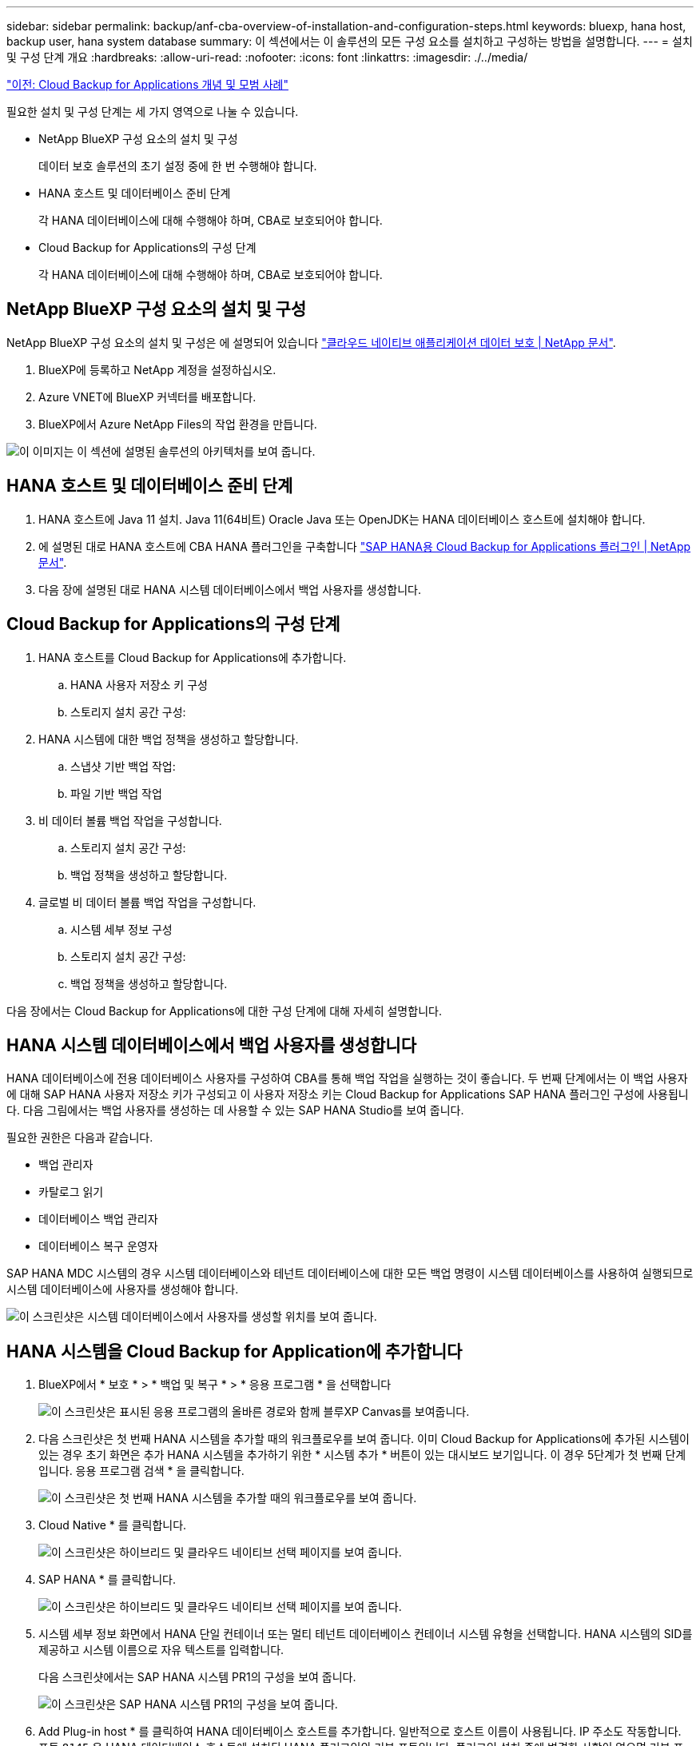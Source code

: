 ---
sidebar: sidebar 
permalink: backup/anf-cba-overview-of-installation-and-configuration-steps.html 
keywords: bluexp, hana host, backup user, hana system database 
summary: 이 섹션에서는 이 솔루션의 모든 구성 요소를 설치하고 구성하는 방법을 설명합니다. 
---
= 설치 및 구성 단계 개요
:hardbreaks:
:allow-uri-read: 
:nofooter: 
:icons: font
:linkattrs: 
:imagesdir: ./../media/


link:anf-cba-cloud-backup-for-applications-concepts-and-best-practices.html["이전: Cloud Backup for Applications 개념 및 모범 사례"]

[role="lead"]
필요한 설치 및 구성 단계는 세 가지 영역으로 나눌 수 있습니다.

* NetApp BlueXP 구성 요소의 설치 및 구성
+
데이터 보호 솔루션의 초기 설정 중에 한 번 수행해야 합니다.

* HANA 호스트 및 데이터베이스 준비 단계
+
각 HANA 데이터베이스에 대해 수행해야 하며, CBA로 보호되어야 합니다.

* Cloud Backup for Applications의 구성 단계
+
각 HANA 데이터베이스에 대해 수행해야 하며, CBA로 보호되어야 합니다.





== NetApp BlueXP 구성 요소의 설치 및 구성

NetApp BlueXP 구성 요소의 설치 및 구성은 에 설명되어 있습니다 https://docs.netapp.com/us-en/cloud-manager-backup-restore/concept-protect-cloud-app-data-to-cloud.html["클라우드 네이티브 애플리케이션 데이터 보호 | NetApp 문서"^].

. BlueXP에 등록하고 NetApp 계정을 설정하십시오.
. Azure VNET에 BlueXP 커넥터를 배포합니다.
. BlueXP에서 Azure NetApp Files의 작업 환경을 만듭니다.


image:anf-cba-image5.png["이 이미지는 이 섹션에 설명된 솔루션의 아키텍처를 보여 줍니다."]



== HANA 호스트 및 데이터베이스 준비 단계

. HANA 호스트에 Java 11 설치. Java 11(64비트) Oracle Java 또는 OpenJDK는 HANA 데이터베이스 호스트에 설치해야 합니다.
. 에 설명된 대로 HANA 호스트에 CBA HANA 플러그인을 구축합니다 link:https://docs.netapp.com/us-en/cloud-manager-backup-restore/task-deploy-snapcenter-plugin-for-sap-hana.html["SAP HANA용 Cloud Backup for Applications 플러그인 | NetApp 문서"].
. 다음 장에 설명된 대로 HANA 시스템 데이터베이스에서 백업 사용자를 생성합니다.




== Cloud Backup for Applications의 구성 단계

. HANA 호스트를 Cloud Backup for Applications에 추가합니다.
+
.. HANA 사용자 저장소 키 구성
.. 스토리지 설치 공간 구성:


. HANA 시스템에 대한 백업 정책을 생성하고 할당합니다.
+
.. 스냅샷 기반 백업 작업:
.. 파일 기반 백업 작업


. 비 데이터 볼륨 백업 작업을 구성합니다.
+
.. 스토리지 설치 공간 구성:
.. 백업 정책을 생성하고 할당합니다.


. 글로벌 비 데이터 볼륨 백업 작업을 구성합니다.
+
.. 시스템 세부 정보 구성
.. 스토리지 설치 공간 구성:
.. 백업 정책을 생성하고 할당합니다.




다음 장에서는 Cloud Backup for Applications에 대한 구성 단계에 대해 자세히 설명합니다.



== HANA 시스템 데이터베이스에서 백업 사용자를 생성합니다

HANA 데이터베이스에 전용 데이터베이스 사용자를 구성하여 CBA를 통해 백업 작업을 실행하는 것이 좋습니다. 두 번째 단계에서는 이 백업 사용자에 대해 SAP HANA 사용자 저장소 키가 구성되고 이 사용자 저장소 키는 Cloud Backup for Applications SAP HANA 플러그인 구성에 사용됩니다. 다음 그림에서는 백업 사용자를 생성하는 데 사용할 수 있는 SAP HANA Studio를 보여 줍니다.

필요한 권한은 다음과 같습니다.

* 백업 관리자
* 카탈로그 읽기
* 데이터베이스 백업 관리자
* 데이터베이스 복구 운영자


SAP HANA MDC 시스템의 경우 시스템 데이터베이스와 테넌트 데이터베이스에 대한 모든 백업 명령이 시스템 데이터베이스를 사용하여 실행되므로 시스템 데이터베이스에 사용자를 생성해야 합니다.

image:anf-cba-image10.png["이 스크린샷은 시스템 데이터베이스에서 사용자를 생성할 위치를 보여 줍니다."]



== HANA 시스템을 Cloud Backup for Application에 추가합니다

. BlueXP에서 * 보호 * > * 백업 및 복구 * > * 응용 프로그램 * 을 선택합니다
+
image:anf-cba-image11.png["이 스크린샷은 표시된 응용 프로그램의 올바른 경로와 함께 블루XP Canvas를 보여줍니다."]

. 다음 스크린샷은 첫 번째 HANA 시스템을 추가할 때의 워크플로우를 보여 줍니다. 이미 Cloud Backup for Applications에 추가된 시스템이 있는 경우 초기 화면은 추가 HANA 시스템을 추가하기 위한 * 시스템 추가 * 버튼이 있는 대시보드 보기입니다. 이 경우 5단계가 첫 번째 단계입니다. 응용 프로그램 검색 * 을 클릭합니다.
+
image:anf-cba-image12.png["이 스크린샷은 첫 번째 HANA 시스템을 추가할 때의 워크플로우를 보여 줍니다."]

. Cloud Native * 를 클릭합니다.
+
image:anf-cba-image13.png["이 스크린샷은 하이브리드 및 클라우드 네이티브 선택 페이지를 보여 줍니다."]

. SAP HANA * 를 클릭합니다.
+
image:anf-cba-image14.png["이 스크린샷은 하이브리드 및 클라우드 네이티브 선택 페이지를 보여 줍니다."]

. 시스템 세부 정보 화면에서 HANA 단일 컨테이너 또는 멀티 테넌트 데이터베이스 컨테이너 시스템 유형을 선택합니다. HANA 시스템의 SID를 제공하고 시스템 이름으로 자유 텍스트를 입력합니다.
+
다음 스크린샷에서는 SAP HANA 시스템 PR1의 구성을 보여 줍니다.

+
image:anf-cba-image15.png["이 스크린샷은 SAP HANA 시스템 PR1의 구성을 보여 줍니다."]

. Add Plug-in host * 를 클릭하여 HANA 데이터베이스 호스트를 추가합니다. 일반적으로 호스트 이름이 사용됩니다. IP 주소도 작동합니다. 포트 `8145` 은 HANA 데이터베이스 호스트에 설치된 HANA 플러그인의 기본 포트입니다. 플러그인 설치 중에 변경한 사항이 없으면 기본 포트가 유효합니다.
+

NOTE: HANA 다중 호스트 시스템의 경우 시스템 데이터베이스가 실행 중인 호스트만 추가하면 됩니다.

+
image:anf-cba-image16.png["이 스크린샷은 Add-Plug-in Host selection(플러그인 호스트 선택) 화면을 보여 줍니다."]

. HANA 데이터베이스 사용자 저장소 키를 추가하려면 * 사용자 저장소 키 추가 * 를 클릭합니다.
+
HANA 데이터베이스의 사용자 저장소 키를 구성하기 위한 정보를 입력합니다. 키 이름으로 원하는 이름을 지정할 수 있습니다. 시스템 세부 정보에는 hdbsql 클라이언트를 사용하여 시스템 데이터베이스와 통신할 IP 주소 및 포트가 포함됩니다. SAP HANA MDC 시스템의 경우 포트를 참조하십시오 `3<instanceNo>13` 는 SQL에서 시스템 데이터베이스에 액세스하기 위한 표준 포트입니다.

+
이전에 구성된 시스템 데이터베이스에 있는 데이터베이스 사용자의 사용자 이름과 암호를 입력해야 합니다. Cloud Backup for Applications는 이 정보를 사용하여 사용자 저장소 키를 자동으로 생성하고 이 키를 사용하여 HANA 데이터베이스와 통신합니다.

+
image:anf-cba-image17.png["이 스크린샷은 사용자 저장소 키 추가 선택 화면을 보여 줍니다."]

. HANA 호스트에서 다음 명령을 실행하여 키가 작동하는지 확인할 수 있습니다.
+
....
pr1adm@vm-pr1:/usr/sap/PR1/HDB01> hdbuserstore list
DATA FILE       : /usr/sap/PR1/pr1adm/.hdb/vm-pr1/SSFS_HDB.DAT
KEY FILE        : /usr/sap/PR1/pr1adm/.hdb/vm-pr1/SSFS_HDB.KEY
KEY PR1KEY
  ENV : 10.0.1.20:30113
  USER: SNAPSHOT
KEY PR1SAPDBCTRL
  ENV : vm-pr1:30113
  USER: SAPDBCTRL
pr1adm@vm-pr1:/usr/sap/PR1/HDB01> hdbsql -U PR1KEY
Welcome to the SAP HANA Database interactive terminal.
Type:  \h for help with commands
       \q to quit
hdbsql SYSTEMDB=>
....
. 다음 * 을 클릭하여 시스템 세부 정보 구성을 완료합니다.
+
image:anf-cba-image18.png["이 스크린샷은 System Details(시스템 세부 정보) 화면을 보여 줍니다."]

. HANA 데이터베이스의 스토리지 설치 공간을 구성하려면 * 스토리지 추가 * 를 클릭합니다.
+
image:anf-cba-image19.png["이 스크린샷은 Storage Footprint 화면의 Add Storage 버튼을 보여줍니다."]

. HANA 시스템의 스토리지 볼륨에 대한 정보를 입력합니다.
. HANA 시스템의 ANF 볼륨에 사용되는 작업 환경과 NetApp 계정을 선택합니다. HANA 시스템의 데이터 볼륨을 선택합니다. 이 예에서는 입니다 `PR1_data_mnt00001`.
+

NOTE: SAP HANA 다중 호스트 시스템의 경우 시스템에 속한 모든 HANA 호스트의 데이터 볼륨을 선택해야 합니다.

+
image:anf-cba-image20.png["이 스크린샷은 Add Storage Footprint selection(스토리지 설치 공간 추가 선택) 화면을 보여 줍니다."]

. Next * 를 클릭하여 스토리지 설치 공간을 추가합니다.
+
image:anf-cba-image21.png["이 스크린샷은 스토리지 설치 공간을 추가하는 방법을 보여줍니다."]

. 구성을 검토하고 * 시스템 추가 * 를 클릭합니다.
+
image:anf-cba-image22.png["이 스크린샷은 스토리지 시스템을 추가하는 방법을 보여 줍니다."]

+
image:anf-cba-image23.png["이 스크린샷은 결과를 보여줍니다."]



이제 HANA 시스템이 Cloud Backup for Applications에 추가됩니다. 다음 단계에서는 백업 작업을 구성해야 합니다.

image:anf-cba-image24.png["이 스크린샷은 백업 작업을 구성하는 위치를 보여 줍니다."]

link:anf-cba-create-backup-policies.html["다음: 백업 정책을 생성합니다."]
